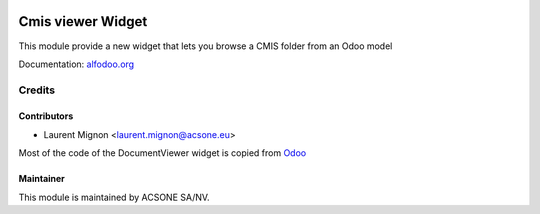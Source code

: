 .. image:: https://img.shields.io/badge/licence-AGPL--3-blue.svg
    :target: http://www.gnu.org/licenses/agpl-3.0-standalone.html
    :alt: License: AGPL-3

==================
Cmis viewer Widget
==================

This module provide a new widget that lets you browse a CMIS folder from an
Odoo model

Documentation: `alfodoo.org <http://alfodoo.org>`_ 

Credits
=======

Contributors
------------

* Laurent Mignon <laurent.mignon@acsone.eu>

Most of the code of the DocumentViewer widget is copied from `Odoo
<https://github.com/odoo/odoo/blob/c1fa3b8ab3dfa1306dbdd3b6dc910405a3357d16
/addons/mail/static/src/js/document_viewer.js>`_


Maintainer
----------

.. image:: https://www.acsone.eu/logo.png
   :alt: ACSONE SA/NV
   :target: http://www.acsone.eu

This module is maintained by ACSONE SA/NV.
